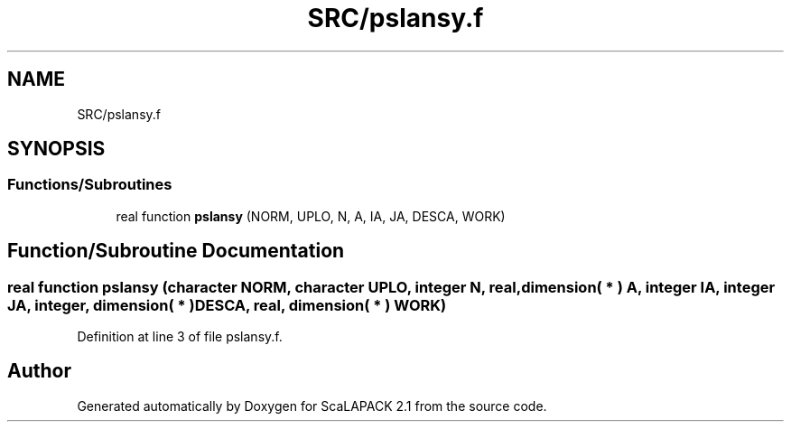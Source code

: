.TH "SRC/pslansy.f" 3 "Sat Nov 16 2019" "Version 2.1" "ScaLAPACK 2.1" \" -*- nroff -*-
.ad l
.nh
.SH NAME
SRC/pslansy.f
.SH SYNOPSIS
.br
.PP
.SS "Functions/Subroutines"

.in +1c
.ti -1c
.RI "real function \fBpslansy\fP (NORM, UPLO, N, A, IA, JA, DESCA, WORK)"
.br
.in -1c
.SH "Function/Subroutine Documentation"
.PP 
.SS "real function pslansy (character NORM, character UPLO, integer N, real, dimension( * ) A, integer IA, integer JA, integer, dimension( * ) DESCA, real, dimension( * ) WORK)"

.PP
Definition at line 3 of file pslansy\&.f\&.
.SH "Author"
.PP 
Generated automatically by Doxygen for ScaLAPACK 2\&.1 from the source code\&.
